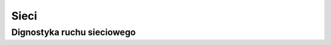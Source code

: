 Sieci
====================
.. index:: network

Dignostyka ruchu sieciowego
-----------------------------------
.. index:: hping3
.. code-block:: bash
   :linenos:

   # Podszywanie sie pod adres 192.168.80.40 w celu sprawdzenia ruchu do 10.0.0.1
     hping3 -I eth0 -a 192.168.80.40 -s 3137 -p 1433 -S 10.0.0.1
